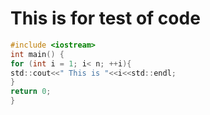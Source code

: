 * This is for test of code
#+BEGIN_SRC c
#include <iostream>
int main() {
for (int i = 1; i< n; ++i){
std::cout<<" This is "<<i<<std::endl;
}
return 0;
}
#+END_SRC

